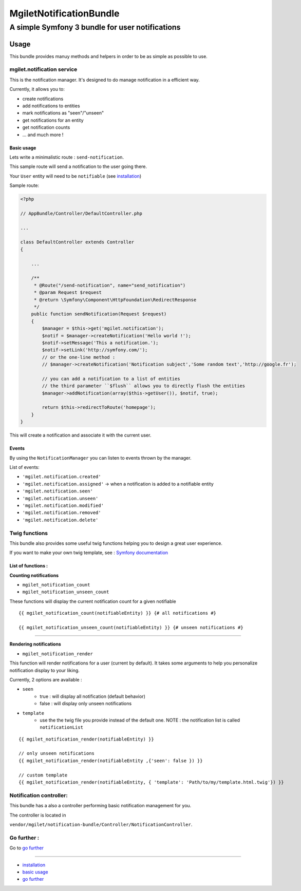 ========================
MgiletNotificationBundle
========================
------------------------------------------------
A simple Symfony 3 bundle for user notifications
------------------------------------------------

Usage
=====

This bundle provides manuy methods and helpers in order to be as simple as possible to use.

mgilet.notification service
---------------------------

This is the notification manager. It's designed to do manage notification in a efficient way.

Currently, it allows you to:

* create notifications
* add notifications to entities
* mark notifications as "seen"/"unseen"
* get notifications for an entity
* get notification counts
* ... and much more !

Basic usage
~~~~~~~~~~~

Lets write a minimalistic route : ``send-notification``.

This sample route will send a notification to the user going there.

Your ``User`` entity will need to be ``notifiable`` (see `installation`_)

Sample route:

.. code-block:: php

    <?php

    // AppBundle/Controller/DefaultController.php

    ...

    class DefaultController extends Controller
    {

        ...

        /**
         * @Route("/send-notification", name="send_notification")
         * @param Request $request
         * @return \Symfony\Component\HttpFoundation\RedirectResponse
         */
        public function sendNotification(Request $request)
        {
            $manager = $this->get('mgilet.notification');
            $notif = $manager->createNotification('Hello world !');
            $notif->setMessage('This a notification.');
            $notif->setLink('http://symfony.com/');
            // or the one-line method :
            // $manager->createNotification('Notification subject','Some random text','http://google.fr');

            // you can add a notification to a list of entities
            // the third parameter ``$flush`` allows you to directly flush the entities
            $manager->addNotification(array($this->getUser()), $notif, true);

            return $this->redirectToRoute('homepage');
        }
    }

This will create a notification and associate it with the current user.

Events
~~~~~~

By using the ``NotificationManager`` you can listen to events thrown by the manager.

List of events:

* ``'mgilet.notification.created'``
* ``'mgilet.notification.assigned'`` -> when a notification is added to a notifiable entity
* ``'mgilet.notification.seen'``
* ``'mgilet.notification.unseen'``
* ``'mgilet.notification.modified'``
* ``'mgilet.notification.removed'``
* ``'mgilet.notification.delete'``


Twig functions
--------------

This bundle also provides some useful twig functions helping you to design a great user experience.

If you want to make your own twig template, see : `Symfony documentation`_

List of functions :
~~~~~~~~~~~~~~~~~~~

**Counting notifications**

* ``mgilet_notification_count``
* ``mgilet_notification_unseen_count``

These functions will display the current notification count for a given notifiable

::

    {{ mgilet_notification_count(notifiableEntity) }} {# all notifications #}

    {{ mgilet_notification_unseen_count(notifiableEntity) }} {# unseen notifications #}

------------------

**Rendering notifications**

* ``mgilet_notification_render``

This function will render notifications for a user (current by default). It takes some arguments to help you personalize notification display to your liking.

Currently, 2 options are available :

* ``seen``
    * true : will display all notification (default behavior)
    * false : will display only unseen notifications

* ``template``
    * use the the twig file you provide instead of the default one. NOTE : the notification list is called ``notificationList``


::

    {{ mgilet_notification_render(notifiableEntity) }}

    // only unseen notifications
    {{ mgilet_notification_render(notifiableEntity ,{'seen': false }) }}

    // custom template
    {{ mgilet_notification_render(notifiableEntity, { 'template': 'Path/to/my/template.html.twig'}) }}


Notification controller:
------------------------

This bundle has a also a controller performing basic notification management for you.

The controller is located in

``vendor/mgilet/notification-bundle/Controller/NotificationController``.


Go further :
------------

Go to `go further`_

----------------------------------------------

* `installation`_

* `basic usage`_

* `go further`_


.. _installation: index.rst
.. _basic usage: usage.rst
.. _go further: further.rst

.. _Symfony documentation: http://symfony.com/doc/current/bundles/override.html

